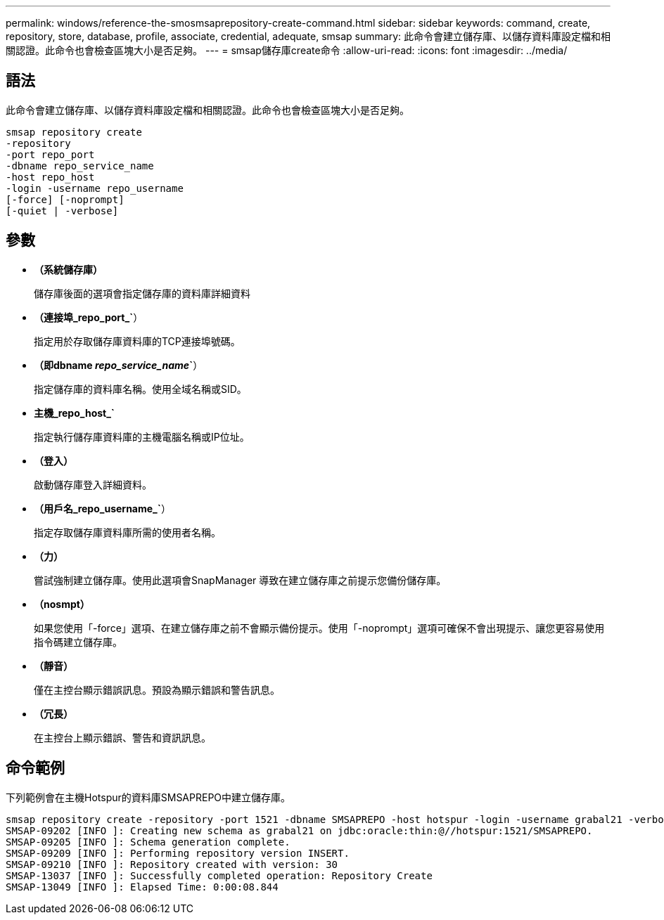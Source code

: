 ---
permalink: windows/reference-the-smosmsaprepository-create-command.html 
sidebar: sidebar 
keywords: command, create, repository, store, database, profile, associate, credential, adequate, smsap 
summary: 此命令會建立儲存庫、以儲存資料庫設定檔和相關認證。此命令也會檢查區塊大小是否足夠。 
---
= smsap儲存庫create命令
:allow-uri-read: 
:icons: font
:imagesdir: ../media/




== 語法

此命令會建立儲存庫、以儲存資料庫設定檔和相關認證。此命令也會檢查區塊大小是否足夠。

[listing]
----

smsap repository create
-repository
-port repo_port
-dbname repo_service_name
-host repo_host
-login -username repo_username
[-force] [-noprompt]
[-quiet | -verbose]
----


== 參數

* *（系統儲存庫）*
+
儲存庫後面的選項會指定儲存庫的資料庫詳細資料

* *（連接埠_repo_port_`*）
+
指定用於存取儲存庫資料庫的TCP連接埠號碼。

* *（即dbname _repo_service_name_`*）
+
指定儲存庫的資料庫名稱。使用全域名稱或SID。

* *主機_repo_host_`*
+
指定執行儲存庫資料庫的主機電腦名稱或IP位址。

* *（登入）*
+
啟動儲存庫登入詳細資料。

* *（用戶名_repo_username_`*）
+
指定存取儲存庫資料庫所需的使用者名稱。

* *（力）*
+
嘗試強制建立儲存庫。使用此選項會SnapManager 導致在建立儲存庫之前提示您備份儲存庫。

* *（nosmpt）*
+
如果您使用「-force」選項、在建立儲存庫之前不會顯示備份提示。使用「-noprompt」選項可確保不會出現提示、讓您更容易使用指令碼建立儲存庫。

* *（靜音）*
+
僅在主控台顯示錯誤訊息。預設為顯示錯誤和警告訊息。

* *（冗長）*
+
在主控台上顯示錯誤、警告和資訊訊息。





== 命令範例

下列範例會在主機Hotspur的資料庫SMSAPREPO中建立儲存庫。

[listing]
----
smsap repository create -repository -port 1521 -dbname SMSAPREPO -host hotspur -login -username grabal21 -verbose
SMSAP-09202 [INFO ]: Creating new schema as grabal21 on jdbc:oracle:thin:@//hotspur:1521/SMSAPREPO.
SMSAP-09205 [INFO ]: Schema generation complete.
SMSAP-09209 [INFO ]: Performing repository version INSERT.
SMSAP-09210 [INFO ]: Repository created with version: 30
SMSAP-13037 [INFO ]: Successfully completed operation: Repository Create
SMSAP-13049 [INFO ]: Elapsed Time: 0:00:08.844
----